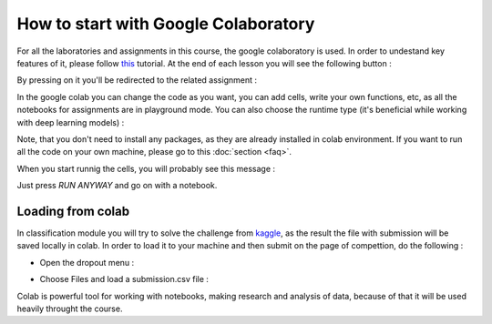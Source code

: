 How to start with Google Colaboratory
=====================================

For all the laboratories and assignments in this course, the google colaboratory is used. In order to undestand key features of it, please follow  `this <https://colab.research.google.com/notebooks/basic_features_overview.ipynb>`_ tutorial. At the end of each lesson you will see the following button :

.. image:: https://colab.research.google.com/assets/colab-badge.svg
  :width: 150
  :align: right

By pressing on it you'll be redirected to the related assignment :

.. image:: images/assex.png
  :width: 800
  :align: center

In the google colab you can change the code as you want, you can add cells, write your own functions, etc, as all the notebooks for assignments are in playground mode. You can also choose the runtime type (it's beneficial while working with deep learning models) :

.. image:: images/runtime.png
  :width: 800
  :align: center

Note, that you don't need to install any packages, as they are already installed in colab environment. If you want to run all the code on your own machine, please go to this :doc:`section <faq>`. 

When you start runnig the cells, you will probably see this message :

.. image:: images/message.png
  :width: 800
  :align: center

Just press `RUN ANYWAY` and go on with a notebook.

Loading from colab
^^^^^^^^^^^^^^^^^^

In classification module you will try to solve the challenge from `kaggle <https://www.kaggle.com/>`_, as the result the file with submission will be saved locally in colab. In order to load it to your machine and then submit on the page of compettion, do the following :

* Open the dropout menu :

.. image:: images/menu.png
  :width: 800
  :align: center

* Choose Files and load a submission.csv file :

.. image:: images/menu2.png
  :width: 800
  :align: center

Colab is powerful tool for working with notebooks, making research and analysis of data, because of that it will be used heavily throught the course.